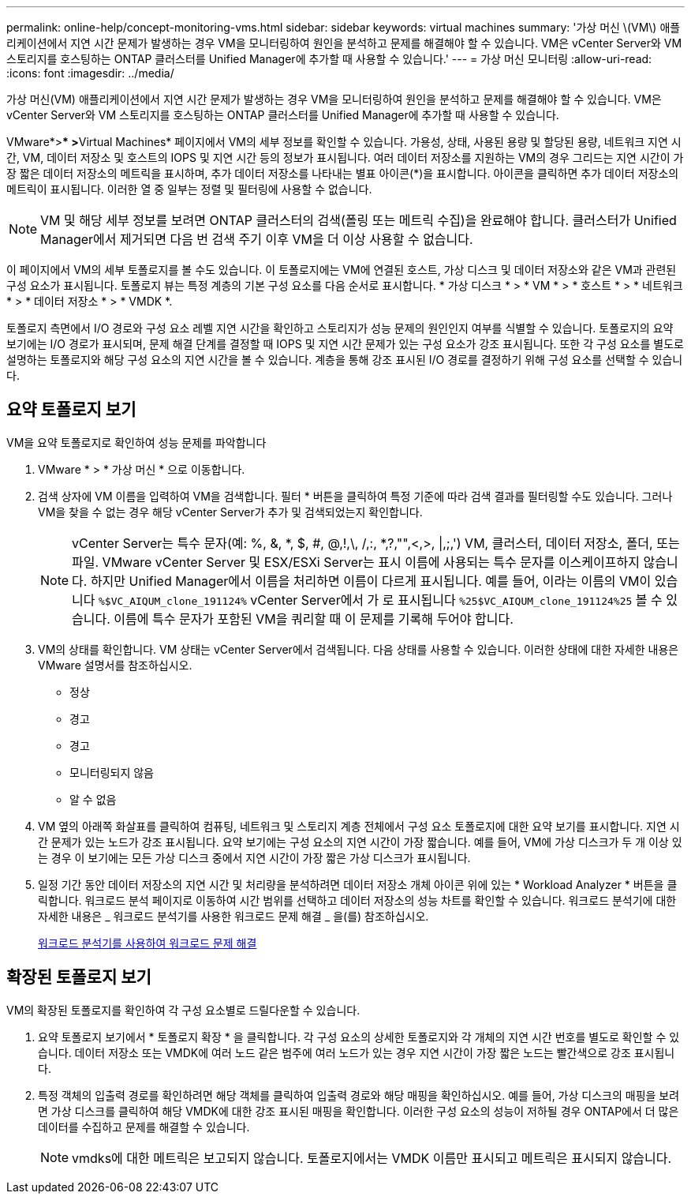 ---
permalink: online-help/concept-monitoring-vms.html 
sidebar: sidebar 
keywords: virtual machines 
summary: '가상 머신 \(VM\) 애플리케이션에서 지연 시간 문제가 발생하는 경우 VM을 모니터링하여 원인을 분석하고 문제를 해결해야 할 수 있습니다. VM은 vCenter Server와 VM 스토리지를 호스팅하는 ONTAP 클러스터를 Unified Manager에 추가할 때 사용할 수 있습니다.' 
---
= 가상 머신 모니터링
:allow-uri-read: 
:icons: font
:imagesdir: ../media/


[role="lead"]
가상 머신(VM) 애플리케이션에서 지연 시간 문제가 발생하는 경우 VM을 모니터링하여 원인을 분석하고 문제를 해결해야 할 수 있습니다. VM은 vCenter Server와 VM 스토리지를 호스팅하는 ONTAP 클러스터를 Unified Manager에 추가할 때 사용할 수 있습니다.

VMware*>*** >**Virtual Machines* 페이지에서 VM의 세부 정보를 확인할 수 있습니다. 가용성, 상태, 사용된 용량 및 할당된 용량, 네트워크 지연 시간, VM, 데이터 저장소 및 호스트의 IOPS 및 지연 시간 등의 정보가 표시됩니다. 여러 데이터 저장소를 지원하는 VM의 경우 그리드는 지연 시간이 가장 짧은 데이터 저장소의 메트릭을 표시하며, 추가 데이터 저장소를 나타내는 별표 아이콘(*)을 표시합니다. 아이콘을 클릭하면 추가 데이터 저장소의 메트릭이 표시됩니다. 이러한 열 중 일부는 정렬 및 필터링에 사용할 수 없습니다.

[NOTE]
====
VM 및 해당 세부 정보를 보려면 ONTAP 클러스터의 검색(폴링 또는 메트릭 수집)을 완료해야 합니다. 클러스터가 Unified Manager에서 제거되면 다음 번 검색 주기 이후 VM을 더 이상 사용할 수 없습니다.

====
이 페이지에서 VM의 세부 토폴로지를 볼 수도 있습니다. 이 토폴로지에는 VM에 연결된 호스트, 가상 디스크 및 데이터 저장소와 같은 VM과 관련된 구성 요소가 표시됩니다. 토폴로지 뷰는 특정 계층의 기본 구성 요소를 다음 순서로 표시합니다. * 가상 디스크 * > * VM * > * 호스트 * > * 네트워크 * > * 데이터 저장소 * > * VMDK *.

토폴로지 측면에서 I/O 경로와 구성 요소 레벨 지연 시간을 확인하고 스토리지가 성능 문제의 원인인지 여부를 식별할 수 있습니다. 토폴로지의 요약 보기에는 I/O 경로가 표시되며, 문제 해결 단계를 결정할 때 IOPS 및 지연 시간 문제가 있는 구성 요소가 강조 표시됩니다. 또한 각 구성 요소를 별도로 설명하는 토폴로지와 해당 구성 요소의 지연 시간을 볼 수 있습니다. 계층을 통해 강조 표시된 I/O 경로를 결정하기 위해 구성 요소를 선택할 수 있습니다.



== 요약 토폴로지 보기

VM을 요약 토폴로지로 확인하여 성능 문제를 파악합니다

. VMware * > * 가상 머신 * 으로 이동합니다.
. 검색 상자에 VM 이름을 입력하여 VM을 검색합니다. 필터 * 버튼을 클릭하여 특정 기준에 따라 검색 결과를 필터링할 수도 있습니다. 그러나 VM을 찾을 수 없는 경우 해당 vCenter Server가 추가 및 검색되었는지 확인합니다.
+
[NOTE]
====
vCenter Server는 특수 문자(예: %, &, *, $, #, @,!,\, /,:, *,?,"",<,>, |,;,') VM, 클러스터, 데이터 저장소, 폴더, 또는 파일. VMware vCenter Server 및 ESX/ESXi Server는 표시 이름에 사용되는 특수 문자를 이스케이프하지 않습니다. 하지만 Unified Manager에서 이름을 처리하면 이름이 다르게 표시됩니다. 예를 들어, 이라는 이름의 VM이 있습니다 `%$VC_AIQUM_clone_191124%` vCenter Server에서 가 로 표시됩니다 `%25$VC_AIQUM_clone_191124%25` 볼 수 있습니다. 이름에 특수 문자가 포함된 VM을 쿼리할 때 이 문제를 기록해 두어야 합니다.

====
. VM의 상태를 확인합니다. VM 상태는 vCenter Server에서 검색됩니다. 다음 상태를 사용할 수 있습니다. 이러한 상태에 대한 자세한 내용은 VMware 설명서를 참조하십시오.
+
** 정상
** 경고
** 경고
** 모니터링되지 않음
** 알 수 없음


. VM 옆의 아래쪽 화살표를 클릭하여 컴퓨팅, 네트워크 및 스토리지 계층 전체에서 구성 요소 토폴로지에 대한 요약 보기를 표시합니다. 지연 시간 문제가 있는 노드가 강조 표시됩니다. 요약 보기에는 구성 요소의 지연 시간이 가장 짧습니다. 예를 들어, VM에 가상 디스크가 두 개 이상 있는 경우 이 보기에는 모든 가상 디스크 중에서 지연 시간이 가장 짧은 가상 디스크가 표시됩니다.
. 일정 기간 동안 데이터 저장소의 지연 시간 및 처리량을 분석하려면 데이터 저장소 개체 아이콘 위에 있는 * Workload Analyzer * 버튼을 클릭합니다. 워크로드 분석 페이지로 이동하여 시간 범위를 선택하고 데이터 저장소의 성능 차트를 확인할 수 있습니다. 워크로드 분석기에 대한 자세한 내용은 _ 워크로드 분석기를 사용한 워크로드 문제 해결 _ 을(를) 참조하십시오.
+
xref:concept-troubleshooting-workloads-using-the-workload-analyzer.adoc[워크로드 분석기를 사용하여 워크로드 문제 해결]





== 확장된 토폴로지 보기

VM의 확장된 토폴로지를 확인하여 각 구성 요소별로 드릴다운할 수 있습니다.

. 요약 토폴로지 보기에서 * 토폴로지 확장 * 을 클릭합니다. 각 구성 요소의 상세한 토폴로지와 각 개체의 지연 시간 번호를 별도로 확인할 수 있습니다. 데이터 저장소 또는 VMDK에 여러 노드 같은 범주에 여러 노드가 있는 경우 지연 시간이 가장 짧은 노드는 빨간색으로 강조 표시됩니다.
. 특정 객체의 입출력 경로를 확인하려면 해당 객체를 클릭하여 입출력 경로와 해당 매핑을 확인하십시오. 예를 들어, 가상 디스크의 매핑을 보려면 가상 디스크를 클릭하여 해당 VMDK에 대한 강조 표시된 매핑을 확인합니다. 이러한 구성 요소의 성능이 저하될 경우 ONTAP에서 더 많은 데이터를 수집하고 문제를 해결할 수 있습니다.
+
[NOTE]
====
vmdks에 대한 메트릭은 보고되지 않습니다. 토폴로지에서는 VMDK 이름만 표시되고 메트릭은 표시되지 않습니다.

====

